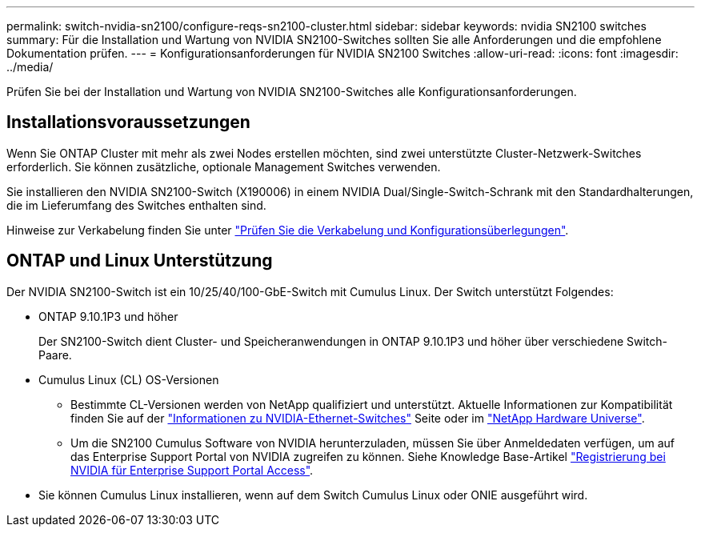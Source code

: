---
permalink: switch-nvidia-sn2100/configure-reqs-sn2100-cluster.html 
sidebar: sidebar 
keywords: nvidia SN2100 switches 
summary: Für die Installation und Wartung von NVIDIA SN2100-Switches sollten Sie alle Anforderungen und die empfohlene Dokumentation prüfen. 
---
= Konfigurationsanforderungen für NVIDIA SN2100 Switches
:allow-uri-read: 
:icons: font
:imagesdir: ../media/


[role="lead"]
Prüfen Sie bei der Installation und Wartung von NVIDIA SN2100-Switches alle Konfigurationsanforderungen.



== Installationsvoraussetzungen

Wenn Sie ONTAP Cluster mit mehr als zwei Nodes erstellen möchten, sind zwei unterstützte Cluster-Netzwerk-Switches erforderlich. Sie können zusätzliche, optionale Management Switches verwenden.

Sie installieren den NVIDIA SN2100-Switch (X190006) in einem NVIDIA Dual/Single-Switch-Schrank mit den Standardhalterungen, die im Lieferumfang des Switches enthalten sind.

Hinweise zur Verkabelung finden Sie unter link:cabling-considerations-sn2100-cluster.html["Prüfen Sie die Verkabelung und Konfigurationsüberlegungen"].



== ONTAP und Linux Unterstützung

Der NVIDIA SN2100-Switch ist ein 10/25/40/100-GbE-Switch mit Cumulus Linux. Der Switch unterstützt Folgendes:

* ONTAP 9.10.1P3 und höher
+
Der SN2100-Switch dient Cluster- und Speicheranwendungen in ONTAP 9.10.1P3 und höher über verschiedene Switch-Paare.

* Cumulus Linux (CL) OS-Versionen
+
** Bestimmte CL-Versionen werden von NetApp qualifiziert und unterstützt. Aktuelle Informationen zur Kompatibilität finden Sie auf der link:https://mysupport.netapp.com/site/info/nvidia-cluster-switch["Informationen zu NVIDIA-Ethernet-Switches"^] Seite oder im link:https://hwu.netapp.com["NetApp Hardware Universe"^].
** Um die SN2100 Cumulus Software von NVIDIA herunterzuladen, müssen Sie über Anmeldedaten verfügen, um auf das Enterprise Support Portal von NVIDIA zugreifen zu können. Siehe Knowledge Base-Artikel https://kb.netapp.com/onprem/Switches/Nvidia/How_To_Register_With_NVIDIA_For_Enterprise_Support_Portal_Access["Registrierung bei NVIDIA für Enterprise Support Portal Access"^].




* Sie können Cumulus Linux installieren, wenn auf dem Switch Cumulus Linux oder ONIE ausgeführt wird.

